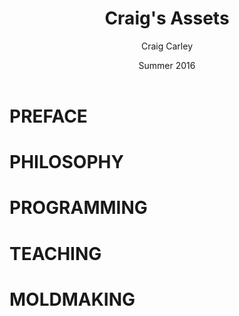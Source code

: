 #+AUTHOR: Craig Carley
#+TITLE: Craig's Assets
#+DATE: Summer 2016
#+EMAIL: ccarley@gmail.com

* PREFACE
* PHILOSOPHY
* PROGRAMMING
* TEACHING
* MOLDMAKING
